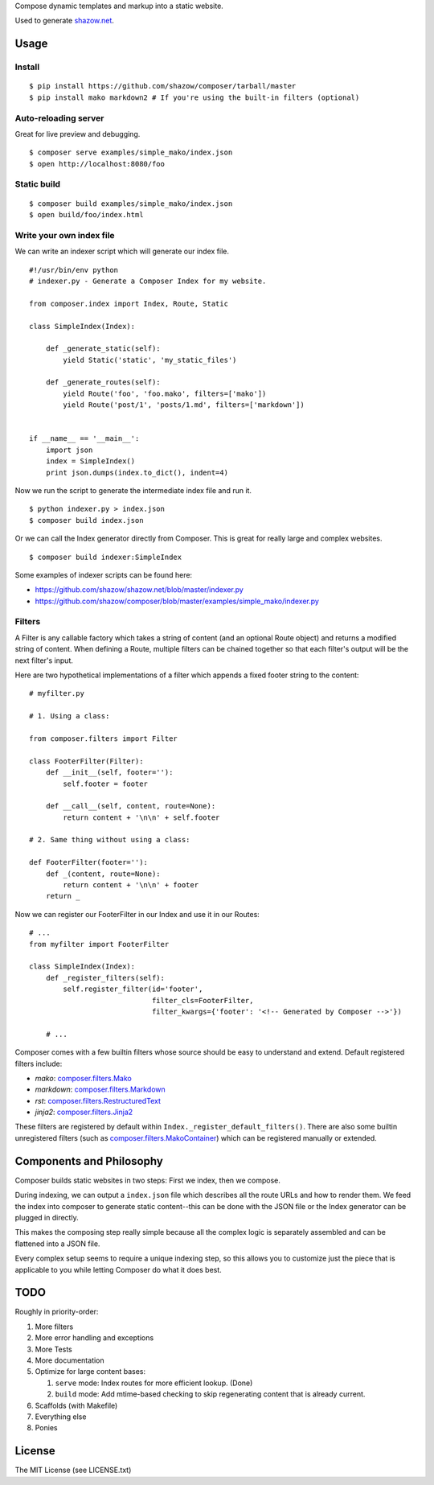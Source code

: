 Compose dynamic templates and markup into a static website.

Used to generate `shazow.net <http://shazow.net>`_.

Usage
=====

Install
-------

::

    $ pip install https://github.com/shazow/composer/tarball/master
    $ pip install mako markdown2 # If you're using the built-in filters (optional)

Auto-reloading server
---------------------

Great for live preview and debugging. ::

    $ composer serve examples/simple_mako/index.json
    $ open http://localhost:8080/foo

Static build
------------

::

    $ composer build examples/simple_mako/index.json
    $ open build/foo/index.html


Write your own index file
-------------------------

We can write an indexer script which will generate our index file. ::

    #!/usr/bin/env python
    # indexer.py - Generate a Composer Index for my website.

    from composer.index import Index, Route, Static

    class SimpleIndex(Index):

        def _generate_static(self):
            yield Static('static', 'my_static_files')

        def _generate_routes(self):
            yield Route('foo', 'foo.mako', filters=['mako'])
            yield Route('post/1', 'posts/1.md', filters=['markdown'])


    if __name__ == '__main__':
        import json
        index = SimpleIndex()
        print json.dumps(index.to_dict(), indent=4)


Now we run the script to generate the intermediate index file and run it. ::

    $ python indexer.py > index.json
    $ composer build index.json


Or we can call the Index generator directly from Composer. This is great for
really large and complex websites. ::

    $ composer build indexer:SimpleIndex


Some examples of indexer scripts can be found here:

- https://github.com/shazow/shazow.net/blob/master/indexer.py
- https://github.com/shazow/composer/blob/master/examples/simple_mako/indexer.py


Filters
-------

A Filter is any callable factory which takes a string of content (and an
optional Route object) and returns a modified string of content. When defining a
Route, multiple filters can be chained together so that each filter's output
will be the next filter's input.

Here are two hypothetical implementations of a filter which appends a fixed
footer string to the content: ::

    # myfilter.py

    # 1. Using a class:

    from composer.filters import Filter

    class FooterFilter(Filter):
        def __init__(self, footer=''):
            self.footer = footer

        def __call__(self, content, route=None):
            return content + '\n\n' + self.footer

    # 2. Same thing without using a class:

    def FooterFilter(footer=''):
        def _(content, route=None):
            return content + '\n\n' + footer
        return _


Now we can register our FooterFilter in our Index and use it in our Routes: ::

    # ...
    from myfilter import FooterFilter

    class SimpleIndex(Index):
        def _register_filters(self):
            self.register_filter(id='footer',
                                 filter_cls=FooterFilter,
                                 filter_kwargs={'footer': '<!-- Generated by Composer -->'})

        # ...


Composer comes with a few builtin filters whose source should be easy to
understand and extend. Default registered filters include:

* `mako`: `composer.filters.Mako <https://github.com/shazow/composer/blob/master/composer/filters.py>`_
* `markdown`: `composer.filters.Markdown <https://github.com/shazow/composer/blob/master/composer/filters.py>`_
* `rst`: `composer.filters.RestructuredText <https://github.com/shazow/composer/blob/master/composer/filters.py>`_
* `jinja2`: `composer.filters.Jinja2 <https://github.com/shazow/composer/blob/master/composer/filters.py>`_

These filters are registered by default within
``Index._register_default_filters()``. There are also some builtin unregistered
filters (such as
`composer.filters.MakoContainer <https://github.com/shazow/composer/blob/master/composer/filters.py>`_)
which can be registered manually or extended.


Components and Philosophy
=========================

Composer builds static websites in two steps: First we index, then we compose.

During indexing, we can output a ``index.json`` file which describes all the
route URLs and how to render them. We feed the index into composer to generate
static content--this can be done with the JSON file or the Index generator can
be plugged in directly.

This makes the composing step really simple because all the complex logic is
separately assembled and can be flattened into a JSON file.

Every complex setup seems to require a unique indexing step, so this allows you
to customize just the piece that is applicable to you while letting Composer do
what it does best.


TODO
====

Roughly in priority-order:

#. More filters
#. More error handling and exceptions
#. More Tests
#. More documentation
#. Optimize for large content bases:

   #. ``serve`` mode: Index routes for more efficient lookup. (Done)
   #. ``build`` mode: Add mtime-based checking to skip regenerating content that is already current.

#. Scaffolds (with Makefile)
#. Everything else
#. Ponies


License
=======

The MIT License (see LICENSE.txt)
